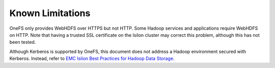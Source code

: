 Known Limitations
=================

OneFS only provides WebHDFS over HTTPS but not HTTP.
Some Hadoop services and applications require WebHDFS on HTTP. Note that having a trusted SSL
certificate on the Isilon cluster may correct this problem, although this has not been tested.

Although Kerberos is supported by OneFS, this document
does not address a Hadoop environment secured with Kerberos. Instead,
refer to `EMC Isilon Best Practices for Hadoop Data
Storage <http://www.emc.com/collateral/white-paper/h12877-wp-emc-isilon-hadoop-best-practices.pdf>`__.

